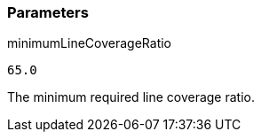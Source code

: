 === Parameters

.minimumLineCoverageRatio
****

----
65.0
----

The minimum required line coverage ratio.
****
